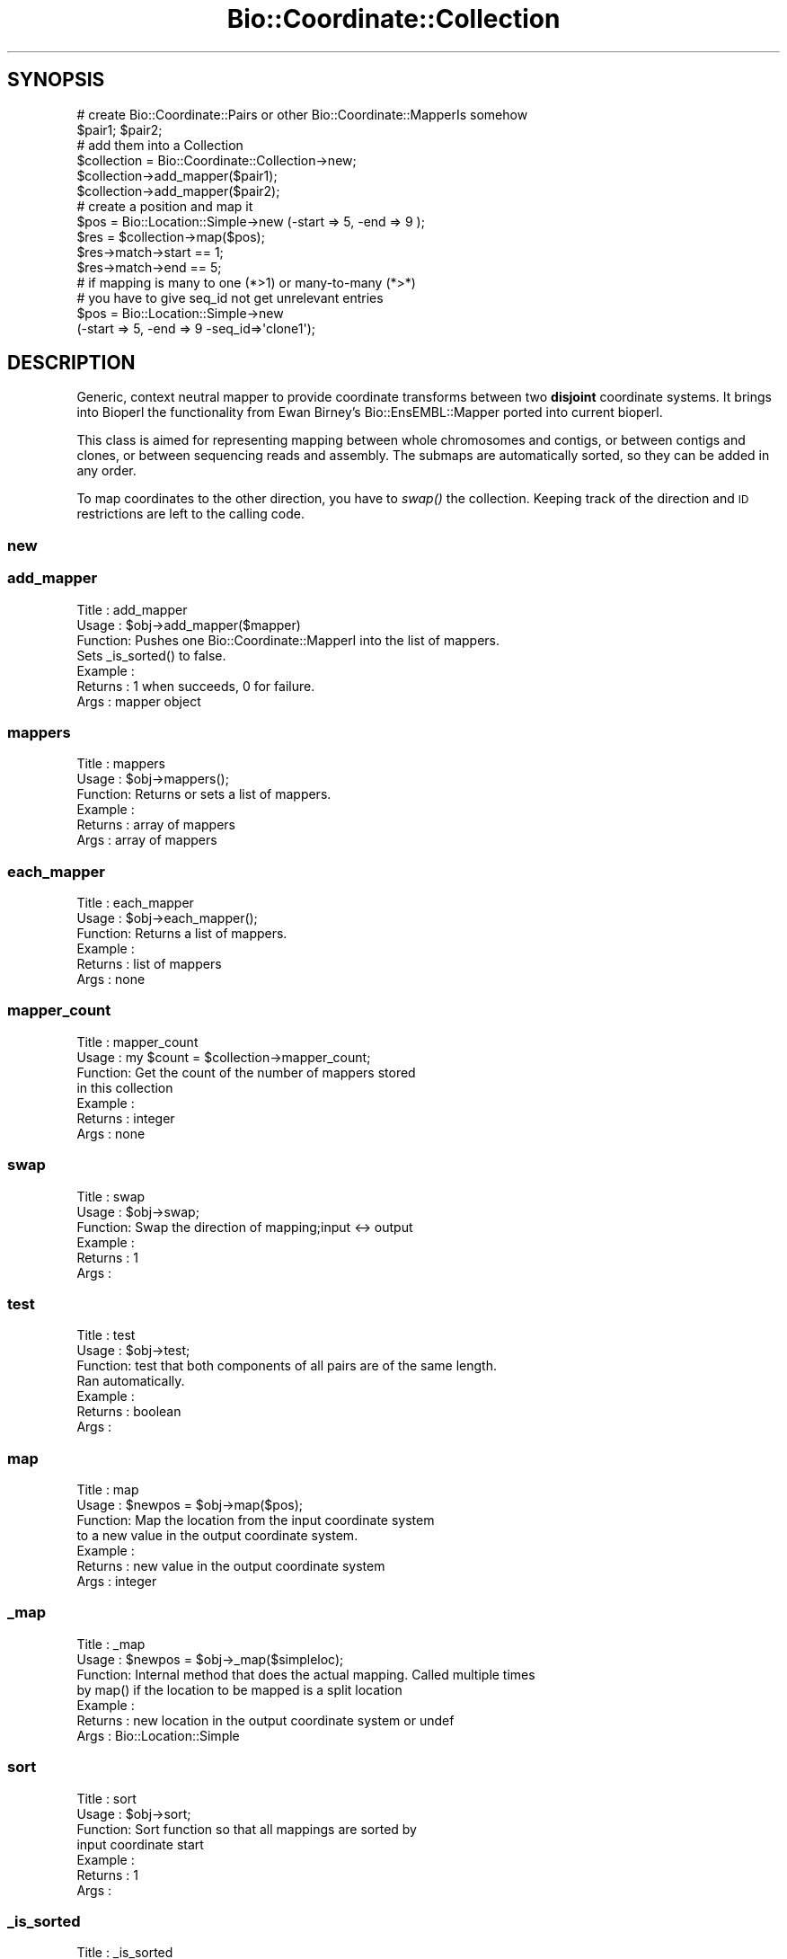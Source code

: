 .\" Automatically generated by Pod::Man 2.25 (Pod::Simple 3.16)
.\"
.\" Standard preamble:
.\" ========================================================================
.de Sp \" Vertical space (when we can't use .PP)
.if t .sp .5v
.if n .sp
..
.de Vb \" Begin verbatim text
.ft CW
.nf
.ne \\$1
..
.de Ve \" End verbatim text
.ft R
.fi
..
.\" Set up some character translations and predefined strings.  \*(-- will
.\" give an unbreakable dash, \*(PI will give pi, \*(L" will give a left
.\" double quote, and \*(R" will give a right double quote.  \*(C+ will
.\" give a nicer C++.  Capital omega is used to do unbreakable dashes and
.\" therefore won't be available.  \*(C` and \*(C' expand to `' in nroff,
.\" nothing in troff, for use with C<>.
.tr \(*W-
.ds C+ C\v'-.1v'\h'-1p'\s-2+\h'-1p'+\s0\v'.1v'\h'-1p'
.ie n \{\
.    ds -- \(*W-
.    ds PI pi
.    if (\n(.H=4u)&(1m=24u) .ds -- \(*W\h'-12u'\(*W\h'-12u'-\" diablo 10 pitch
.    if (\n(.H=4u)&(1m=20u) .ds -- \(*W\h'-12u'\(*W\h'-8u'-\"  diablo 12 pitch
.    ds L" ""
.    ds R" ""
.    ds C` ""
.    ds C' ""
'br\}
.el\{\
.    ds -- \|\(em\|
.    ds PI \(*p
.    ds L" ``
.    ds R" ''
'br\}
.\"
.\" Escape single quotes in literal strings from groff's Unicode transform.
.ie \n(.g .ds Aq \(aq
.el       .ds Aq '
.\"
.\" If the F register is turned on, we'll generate index entries on stderr for
.\" titles (.TH), headers (.SH), subsections (.SS), items (.Ip), and index
.\" entries marked with X<> in POD.  Of course, you'll have to process the
.\" output yourself in some meaningful fashion.
.ie \nF \{\
.    de IX
.    tm Index:\\$1\t\\n%\t"\\$2"
..
.    nr % 0
.    rr F
.\}
.el \{\
.    de IX
..
.\}
.\"
.\" Accent mark definitions (@(#)ms.acc 1.5 88/02/08 SMI; from UCB 4.2).
.\" Fear.  Run.  Save yourself.  No user-serviceable parts.
.    \" fudge factors for nroff and troff
.if n \{\
.    ds #H 0
.    ds #V .8m
.    ds #F .3m
.    ds #[ \f1
.    ds #] \fP
.\}
.if t \{\
.    ds #H ((1u-(\\\\n(.fu%2u))*.13m)
.    ds #V .6m
.    ds #F 0
.    ds #[ \&
.    ds #] \&
.\}
.    \" simple accents for nroff and troff
.if n \{\
.    ds ' \&
.    ds ` \&
.    ds ^ \&
.    ds , \&
.    ds ~ ~
.    ds /
.\}
.if t \{\
.    ds ' \\k:\h'-(\\n(.wu*8/10-\*(#H)'\'\h"|\\n:u"
.    ds ` \\k:\h'-(\\n(.wu*8/10-\*(#H)'\`\h'|\\n:u'
.    ds ^ \\k:\h'-(\\n(.wu*10/11-\*(#H)'^\h'|\\n:u'
.    ds , \\k:\h'-(\\n(.wu*8/10)',\h'|\\n:u'
.    ds ~ \\k:\h'-(\\n(.wu-\*(#H-.1m)'~\h'|\\n:u'
.    ds / \\k:\h'-(\\n(.wu*8/10-\*(#H)'\z\(sl\h'|\\n:u'
.\}
.    \" troff and (daisy-wheel) nroff accents
.ds : \\k:\h'-(\\n(.wu*8/10-\*(#H+.1m+\*(#F)'\v'-\*(#V'\z.\h'.2m+\*(#F'.\h'|\\n:u'\v'\*(#V'
.ds 8 \h'\*(#H'\(*b\h'-\*(#H'
.ds o \\k:\h'-(\\n(.wu+\w'\(de'u-\*(#H)/2u'\v'-.3n'\*(#[\z\(de\v'.3n'\h'|\\n:u'\*(#]
.ds d- \h'\*(#H'\(pd\h'-\w'~'u'\v'-.25m'\f2\(hy\fP\v'.25m'\h'-\*(#H'
.ds D- D\\k:\h'-\w'D'u'\v'-.11m'\z\(hy\v'.11m'\h'|\\n:u'
.ds th \*(#[\v'.3m'\s+1I\s-1\v'-.3m'\h'-(\w'I'u*2/3)'\s-1o\s+1\*(#]
.ds Th \*(#[\s+2I\s-2\h'-\w'I'u*3/5'\v'-.3m'o\v'.3m'\*(#]
.ds ae a\h'-(\w'a'u*4/10)'e
.ds Ae A\h'-(\w'A'u*4/10)'E
.    \" corrections for vroff
.if v .ds ~ \\k:\h'-(\\n(.wu*9/10-\*(#H)'\s-2\u~\d\s+2\h'|\\n:u'
.if v .ds ^ \\k:\h'-(\\n(.wu*10/11-\*(#H)'\v'-.4m'^\v'.4m'\h'|\\n:u'
.    \" for low resolution devices (crt and lpr)
.if \n(.H>23 .if \n(.V>19 \
\{\
.    ds : e
.    ds 8 ss
.    ds o a
.    ds d- d\h'-1'\(ga
.    ds D- D\h'-1'\(hy
.    ds th \o'bp'
.    ds Th \o'LP'
.    ds ae ae
.    ds Ae AE
.\}
.rm #[ #] #H #V #F C
.\" ========================================================================
.\"
.IX Title "Bio::Coordinate::Collection 3"
.TH Bio::Coordinate::Collection 3 "2016-09-05" "perl v5.14.1" "User Contributed Perl Documentation"
.\" For nroff, turn off justification.  Always turn off hyphenation; it makes
.\" way too many mistakes in technical documents.
.if n .ad l
.nh
.SH "SYNOPSIS"
.IX Header "SYNOPSIS"
.Vb 2
\&  # create Bio::Coordinate::Pairs or other Bio::Coordinate::MapperIs somehow
\&  $pair1; $pair2;
\&
\&  # add them into a Collection
\&  $collection = Bio::Coordinate::Collection\->new;
\&  $collection\->add_mapper($pair1);
\&  $collection\->add_mapper($pair2);
\&
\&  # create a position and map it
\&  $pos = Bio::Location::Simple\->new (\-start => 5, \-end => 9 );
\&  $res = $collection\->map($pos);
\&  $res\->match\->start == 1;
\&  $res\->match\->end == 5;
\&
\&  # if mapping is many to one (*>1) or many\-to\-many (*>*)
\&  # you have to give seq_id not get unrelevant entries
\&  $pos = Bio::Location::Simple\->new
\&      (\-start => 5, \-end => 9 \-seq_id=>\*(Aqclone1\*(Aq);
.Ve
.SH "DESCRIPTION"
.IX Header "DESCRIPTION"
Generic, context neutral mapper to provide coordinate transforms
between two \fBdisjoint\fR coordinate systems. It brings into Bioperl the
functionality from Ewan Birney's Bio::EnsEMBL::Mapper ported into
current bioperl.
.PP
This class is aimed for representing mapping between whole chromosomes
and contigs, or between contigs and clones, or between sequencing
reads and assembly. The submaps are automatically sorted, so they can
be added in any order.
.PP
To map coordinates to the other direction, you have to \fIswap()\fR the
collection. Keeping track of the direction and \s-1ID\s0 restrictions
are left to the calling code.
.SS "new"
.IX Subsection "new"
.SS "add_mapper"
.IX Subsection "add_mapper"
.Vb 7
\& Title   : add_mapper
\& Usage   : $obj\->add_mapper($mapper)
\& Function: Pushes one Bio::Coordinate::MapperI into the list of mappers.
\&           Sets _is_sorted() to false.
\& Example :
\& Returns : 1 when succeeds, 0 for failure.
\& Args    : mapper object
.Ve
.SS "mappers"
.IX Subsection "mappers"
.Vb 6
\& Title   : mappers
\& Usage   : $obj\->mappers();
\& Function: Returns or sets a list of mappers.
\& Example :
\& Returns : array of mappers
\& Args    : array of mappers
.Ve
.SS "each_mapper"
.IX Subsection "each_mapper"
.Vb 6
\& Title   : each_mapper
\& Usage   : $obj\->each_mapper();
\& Function: Returns a list of mappers.
\& Example :
\& Returns : list of mappers
\& Args    : none
.Ve
.SS "mapper_count"
.IX Subsection "mapper_count"
.Vb 7
\& Title   : mapper_count
\& Usage   : my $count = $collection\->mapper_count;
\& Function: Get the count of the number of mappers stored
\&           in this collection
\& Example :
\& Returns : integer
\& Args    : none
.Ve
.SS "swap"
.IX Subsection "swap"
.Vb 6
\& Title   : swap
\& Usage   : $obj\->swap;
\& Function: Swap the direction of mapping;input <\-> output
\& Example :
\& Returns : 1
\& Args    :
.Ve
.SS "test"
.IX Subsection "test"
.Vb 7
\& Title   : test
\& Usage   : $obj\->test;
\& Function: test that both components of all pairs are of the same length.
\&           Ran automatically.
\& Example :
\& Returns : boolean
\& Args    :
.Ve
.SS "map"
.IX Subsection "map"
.Vb 7
\& Title   : map
\& Usage   : $newpos = $obj\->map($pos);
\& Function: Map the location from the input coordinate system
\&           to a new value in the output coordinate system.
\& Example :
\& Returns : new value in the output coordinate system
\& Args    : integer
.Ve
.SS "_map"
.IX Subsection "_map"
.Vb 4
\& Title   : _map
\& Usage   : $newpos = $obj\->_map($simpleloc);
\& Function: Internal method that does the actual mapping. Called multiple times
\&           by map() if the location  to be mapped is a split location
\&
\& Example :
\& Returns : new location in the output coordinate system or undef
\& Args    : Bio::Location::Simple
.Ve
.SS "sort"
.IX Subsection "sort"
.Vb 7
\& Title   : sort
\& Usage   : $obj\->sort;
\& Function: Sort function so that all mappings are sorted by
\&           input coordinate start
\& Example :
\& Returns : 1
\& Args    :
.Ve
.SS "_is_sorted"
.IX Subsection "_is_sorted"
.Vb 6
\& Title   : _is_sorted
\& Usage   : $newpos = $obj\->_is_sorted;
\& Function: toggle for whether the (internal) coodinate mapper data are sorted
\& Example :
\& Returns : boolean
\& Args    : boolean
.Ve
